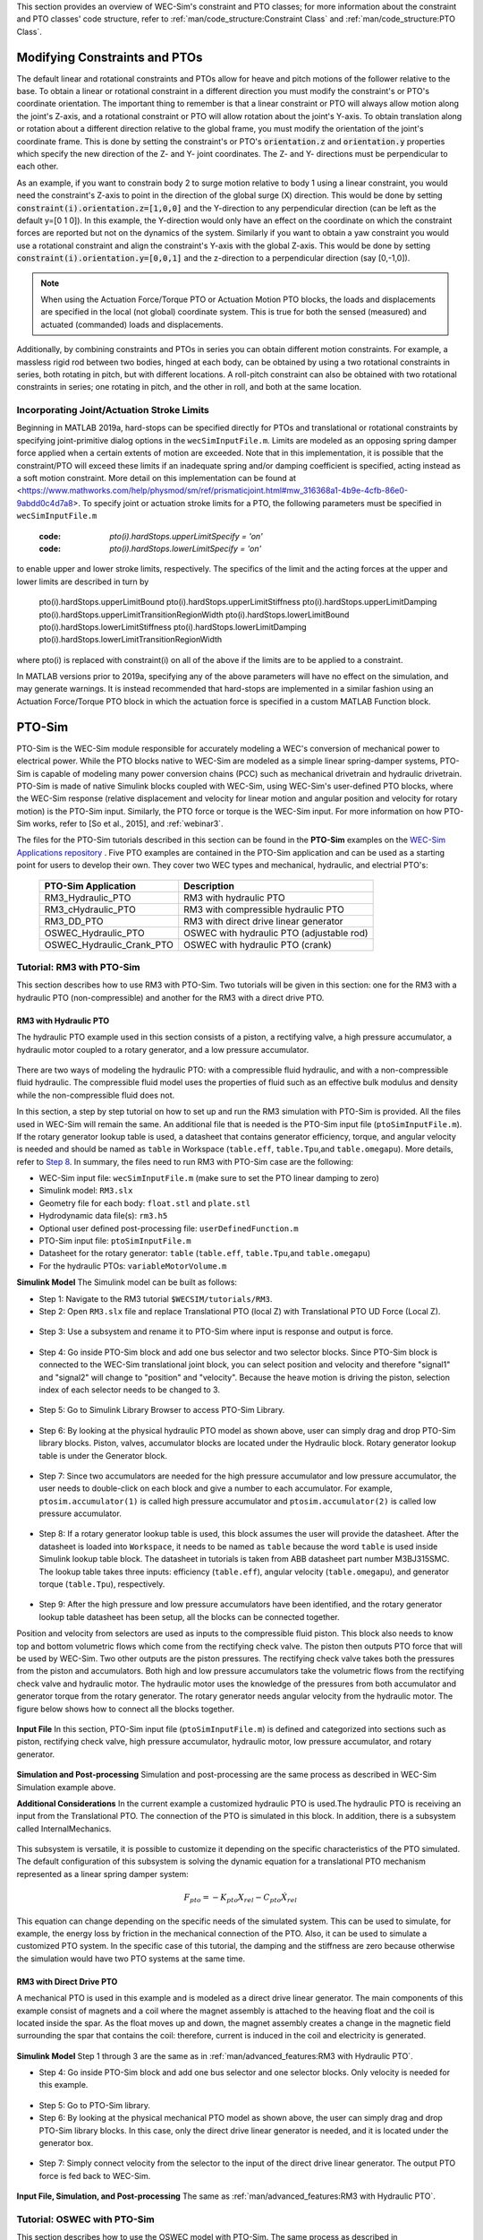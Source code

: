 

This section provides an overview of  WEC-Sim's constraint and PTO classes; for more information about the constraint and PTO classes' code structure, refer to :ref:`man/code_structure:Constraint Class` and :ref:`man/code_structure:PTO Class`.


Modifying Constraints and PTOs
^^^^^^^^^^^^^^^^^^^^^^^^^^^^^^^
The default linear and rotational constraints and PTOs allow for heave and pitch motions of the follower relative to the base.
To obtain a linear or rotational constraint in a different direction you must modify the constraint's or PTO's coordinate orientation.
The important thing to remember is that a linear constraint or PTO will always allow motion along the joint's Z-axis, and a rotational constraint or PTO will allow rotation about the joint's Y-axis.
To obtain translation along or rotation about a different direction relative to the global frame, you must modify the orientation of the joint's coordinate frame.
This is done by setting the constraint's or PTO's :code:`orientation.z` and :code:`orientation.y` properties which specify the new direction of the Z- and Y- joint coordinates.
The Z- and Y- directions must be perpendicular to each other.

As an example, if you want to constrain body 2 to surge motion relative to body 1 using a linear constraint, you would need the constraint's Z-axis to point in the direction of the global surge (X) direction.
This would be done by setting :code:`constraint(i).orientation.z=[1,0,0]` and the Y-direction to any perpendicular direction (can be left as the default y=[0 1 0]).
In this example, the Y-direction would only have an effect on the coordinate on which the constraint forces are reported but not on the dynamics of the system.
Similarly if you want to obtain a yaw constraint you would use a rotational constraint and align the constraint's Y-axis with the global Z-axis.
This would be done by setting :code:`constraint(i).orientation.y=[0,0,1]` and the  z-direction to a perpendicular direction (say [0,-1,0]).

.. Note::

	When using the Actuation Force/Torque PTO or Actuation Motion PTO blocks, the loads and displacements are specified in the local (not global) coordinate system. This is true for both the sensed (measured) and actuated (commanded) loads and displacements.


Additionally, by combining constraints and PTOs in series you can obtain different motion constraints. 
For example, a massless rigid rod between two bodies, hinged at each body, can be obtained by using a two rotational constraints in series, both rotating in pitch, but with different locations.
A roll-pitch constraint can also be obtained with two rotational constraints in series; one rotating in pitch, and the other in roll, and both at the same location. 

Incorporating Joint/Actuation Stroke Limits
""""""""""""""""""""""""""""""

Beginning in MATLAB 2019a, hard-stops can be specified directly for PTOs and translational or rotational constraints by specifying joint-primitive dialog options in the ``wecSimInputFile.m``. Limits are modeled as an opposing spring damper force applied when a certain extents of motion are exceeded. Note that in this implementation, it is possible that the constraint/PTO will exceed these limits if an inadequate spring and/or damping coefficient is specified, acting instead as a soft motion constraint. More detail on this implementation can be found at <https://www.mathworks.com/help/physmod/sm/ref/prismaticjoint.html#mw_316368a1-4b9e-4cfb-86e0-9abdd0c4d7a8>. To specify joint or actuation stroke limits for a PTO, the following parameters must be specified in ``wecSimInputFile.m``

	:code: `pto(i).hardStops.upperLimitSpecify = 'on'`
	:code: `pto(i).hardStops.lowerLimitSpecify = 'on'`

to enable upper and lower stroke limits, respectively. The specifics of the limit and the acting forces at the upper and lower limits are described in turn by

	pto(i).hardStops.upperLimitBound
	pto(i).hardStops.upperLimitStiffness
	pto(i).hardStops.upperLimitDamping
	pto(i).hardStops.upperLimitTransitionRegionWidth
	pto(i).hardStops.lowerLimitBound
	pto(i).hardStops.lowerLimitStiffness
	pto(i).hardStops.lowerLimitDamping
	pto(i).hardStops.lowerLimitTransitionRegionWidth
	
where pto(i) is replaced with constraint(i) on all of the above if the limits are to be applied to a constraint. 

In MATLAB versions prior to 2019a, specifying any of the above parameters will have no effect on the simulation, and may generate warnings. It is instead recommended that hard-stops are implemented in a similar fashion using an Actuation Force/Torque PTO block in which the actuation force is specified in a custom MATLAB Function block.   


PTO-Sim
^^^^^^^^^^^^^^^^^^^^^^^^^^^^^^^
PTO-Sim is the WEC-Sim module responsible for accurately modeling a WEC's conversion of mechanical power to electrical power. 
While the PTO blocks native to WEC-Sim are modeled as a simple linear spring-damper systems, PTO-Sim is capable of modeling many power conversion chains (PCC) such as mechanical drivetrain and hydraulic drivetrain. 
PTO-Sim is made of native Simulink blocks coupled with WEC-Sim, using WEC-Sim's user-defined PTO blocks, where the WEC-Sim response (relative displacement and velocity for linear motion and angular position and velocity for rotary motion) is the PTO-Sim input. 
Similarly, the PTO force or torque is the WEC-Sim input. 
For more information on how PTO-Sim works, refer to [So et al., 2015], and :ref:`webinar3`.


The files for the PTO-Sim tutorials described in this section can be found in the **PTO-Sim** examples on the `WEC-Sim Applications repository <https://github.com/WEC-Sim/WEC-Sim_Applications>`_ . Five PTO examples are contained in the PTO-Sim application and can be used as a starting point for users to develop their own. They cover two WEC types and mechanical, hydraulic, and electrial PTO's:

	+--------------------------------+-------------------------------------------+
	|     **PTO-Sim Application**    |               **Description**             |                
	+--------------------------------+-------------------------------------------+
	|   RM3_Hydraulic_PTO            | RM3 with hydraulic PTO                    |
	+--------------------------------+-------------------------------------------+
	|   RM3_cHydraulic_PTO           | RM3 with compressible hydraulic PTO       |
	+--------------------------------+-------------------------------------------+
	|   RM3_DD_PTO                   | RM3 with direct drive linear generator    |
	+--------------------------------+-------------------------------------------+
	|   OSWEC_Hydraulic_PTO          | OSWEC with hydraulic PTO (adjustable rod) |
	+--------------------------------+-------------------------------------------+
	|   OSWEC_Hydraulic_Crank_PTO    | OSWEC with hydraulic PTO (crank)          |
	+--------------------------------+-------------------------------------------+


Tutorial: RM3 with PTO-Sim
""""""""""""""""""""""""""""""
This section describes how to use RM3 with PTO-Sim. Two tutorials will be given in this section: one for the RM3 with a hydraulic PTO (non-compressible) and another for the RM3 with a direct drive PTO.


RM3 with Hydraulic PTO
++++++++++++++++++++++++++++++
The hydraulic PTO example used in this section consists of a piston, a rectifying valve, a high pressure accumulator, a hydraulic motor coupled to a rotary generator, and a low pressure accumulator.   

.. figure:: /_static/images/HYDPHYMODEL.PNG
   :width: 400pt 

There are two ways of modeling the hydraulic PTO: with a compressible fluid hydraulic, and with a non-compressible fluid hydraulic. The compressible fluid model uses the properties of fluid such as an effective bulk modulus and density while the non-compressible fluid does not.

In this section, a step by step tutorial on how to set up and run the RM3 simulation with PTO-Sim is provided. All the files used in WEC-Sim will remain the same. An additional file that is needed is the PTO-Sim input file (``ptoSimInputFile.m``). If the rotary generator lookup table is used, a datasheet that contains generator efficiency, torque, and angular velocity is needed and should be named as ``table`` in Workspace (``table.eff``, ``table.Tpu``,and ``table.omegapu``). More details, refer to `Step 8`_. In summary, the files need to run RM3 with PTO-Sim case are the following:

* WEC-Sim input file: ``wecSimInputFile.m`` (make sure to set the PTO linear damping to zero)
* Simulink model: ``RM3.slx``
* Geometry file for each body: ``float.stl`` and ``plate.stl``
* Hydrodynamic data file(s): ``rm3.h5``
* Optional user defined post-processing file: ``userDefinedFunction.m``
* PTO-Sim input file: ``ptoSimInputFile.m``
* Datasheet for the rotary generator: ``table`` (``table.eff``, ``table.Tpu``,and ``table.omegapu``)
* For the hydraulic PTOs: ``variableMotorVolume.m``


**Simulink Model**
The Simulink model can be built as follows:

* Step 1: Navigate to the RM3 tutorial ``$WECSIM/tutorials/RM3``.


* Step 2: Open ``RM3.slx`` file and replace Translational PTO (local Z) with Translational PTO UD Force (Local Z). 

.. figure:: /_static/images/TRANSLATIONALPTOUD.PNG
   :width: 400pt 

* Step 3: Use a subsystem and rename it to PTO-Sim where input is response and output is 	force.

.. figure:: /_static/images/RM3WITHPTOSIMBLOCK.PNG
   :width: 400pt

* Step 4: Go inside PTO-Sim block and add one bus selector and two selector blocks. Since PTO-Sim block is connected to the WEC-Sim translational joint block, you can select position and velocity and therefore "signal1" and "signal2" will change to "position" and "velocity". Because the heave motion is driving the piston, selection index of each selector needs to be changed to 3.

.. figure:: /_static/images/SELECTORS.PNG
   :width: 400pt

* Step 5: Go to Simulink Library Browser to access PTO-Sim Library. 

.. figure:: /_static/images/WEC-Sim_Lib_ptosim_hyd.PNG
   :width: 400pt

* Step 6: By looking at the physical hydraulic PTO model as shown above, user can simply drag and drop PTO-Sim library blocks. Piston, valves, accumulator blocks are located under the Hydraulic block. Rotary generator lookup table is under the Generator block. 

.. figure:: /_static/images/WEC-Sim_Lib_ptosim.PNG
   :width: 400pt

* Step 7: Since two accumulators are needed for the high pressure accumulator and low pressure accumulator, the user needs to double-click on each block and give a number to each accumulator. For example, ``ptosim.accumulator(1)`` is called high pressure accumulator and ``ptosim.accumulator(2)`` is called low pressure accumulator.

.. figure:: /_static/images/MULTIPLEACCUMULATORS.PNG
   :width: 400pt

.. _`Step 8`:

* Step 8: If a rotary generator lookup table is used, this block assumes the user will provide the datasheet. After the datasheet is loaded into ``Workspace``, it needs to be named as ``table`` because the word ``table`` is used inside Simulink lookup table block. The datasheet in tutorials is taken from ABB datasheet part number M3BJ315SMC. The lookup table takes three inputs: efficiency (``table.eff``), angular velocity (``table.omegapu``), and generator torque (``table.Tpu``), respectively. 

.. figure:: /_static/images/ROTARYHIGHLEVELBLOCK.PNG
   :width: 400pt

.. figure:: /_static/images/ROTARYBLOCK.PNG
   :width: 400pt

.. figure:: /_static/images/ROTARYGENLOOKUPTABLE.PNG
   :width: 400pt

* Step 9: After the high pressure and low pressure accumulators have been identified, and the rotary generator lookup table datasheet has been setup, all the blocks can be connected together. 

Position and velocity from selectors are used as inputs to the compressible fluid piston. This block also needs to know top and bottom volumetric flows which come from the rectifying check valve. The piston then outputs PTO force that will be used by WEC-Sim. Two other outputs are the piston pressures. The rectifying check valve takes both the pressures from the piston and accumulators. Both high and low pressure accumulators take the volumetric flows from the rectifying check valve and hydraulic motor. The hydraulic motor uses the knowledge of the pressures from both accumulator and generator torque from the rotary generator. The rotary generator needs angular velocity from the hydraulic motor. The figure below shows how to connect all the blocks together.


.. figure:: /_static/images/HYDPTOSIM.PNG
   :width: 400pt


**Input File**
In this section, PTO-Sim input file (``ptoSimInputFile.m``) is defined and categorized into sections such as piston, rectifying check valve, high pressure accumulator, hydraulic motor, low pressure accumulator, and rotary generator.

.. figure:: /_static/images/PTOSIMINPUTFILE.PNG
   :width: 400pt

**Simulation and Post-processing**
Simulation and post-processing are the same process as described in WEC-Sim Simulation example above.

**Additional Considerations**
In the current example a customized hydraulic PTO is used.The hydraulic PTO is receiving an input from the Translational PTO. The connection of the PTO is simulated in this block. In addition, there is a subsystem called InternalMechanics. 

.. figure:: /_static/images/InternalMechanics.jpg
   :width: 400pt

This subsystem is versatile, it is possible to customize it depending on the specific characteristics of the PTO simulated. The default configuration of this subsystem is solving the dynamic equation for a translational PTO mechanism represented as a linear spring damper system:

.. math::

	F_{pto}=-K{}_{pto}X_{rel}-C_{pto}\dot{X}_{rel}

This equation can change depending on the specific needs of the simulated system. This can be used to simulate, for example, the energy loss by friction in the mechanical connection of the PTO. Also, it can be used to simulate a customized PTO system. In the specific case of this tutorial, the damping and the stiffness are zero because otherwise the simulation would have two PTO systems at the same time.


RM3 with Direct Drive PTO
++++++++++++++++++++++++++++++
A mechanical PTO is used in this example and is modeled as a direct drive linear generator. The main components of this example consist of magnets and a coil where the magnet assembly is attached to the heaving float and the coil is located inside the spar. As the float moves up and down, the magnet assembly creates a change in the magnetic field surrounding the spar that contains the coil: therefore, current is induced in the coil and electricity is generated.

.. figure:: /_static/images/MECHANICALPTO.PNG
   :width: 400pt


**Simulink Model**
Step 1 through 3 are the same as in :ref:`man/advanced_features:RM3 with Hydraulic PTO`.

* Step 4: Go inside PTO-Sim block and add one bus selector and one selector blocks. Only velocity is needed for this example.

.. figure:: /_static/images/SELECTORS2.PNG
   :width: 400pt

* Step 5: Go to PTO-Sim library.
* Step 6: By looking at the physical mechanical PTO model as shown above, the user can simply drag and drop PTO-Sim library blocks. In this case, only the direct drive linear generator is needed, and it is located under the generator box.

.. figure:: /_static/images/USEPTOSIMLIB2.PNG
   :width: 400pt

* Step 7: Simply connect velocity from the selector to the input of the direct drive linear generator. The output PTO force is fed back to WEC-Sim. 

.. figure:: /_static/images/DDLINEARGENPTOSIM.PNG
   :width: 400pt

**Input File, Simulation, and Post-processing**
The same as :ref:`man/advanced_features:RM3 with Hydraulic PTO`.


Tutorial: OSWEC with PTO-Sim
"""""""""""""""""""""""""""""""""""""""""""""
This section describes how to use the OSWEC model with PTO-Sim. The same process as described in :ref:`man/advanced_features:RM3 with Hydraulic PTO`; however, since the OSWEC is a rotary device, it takes torque as an input and a rotary to linear motion conversion block is needed. The tutorials can be found on the `WEC-Sim Applications <https://github.com/WEC-Sim/WEC-Sim_Applications>`_ repository (both for a crank and for a rod).

OSWEC with Hydraulic PTO
++++++++++++++++++++++++++++++
A hydraulic PTO or mechanical PTO can be used with OSWEC but for simplicity a hydraulic PTO will be used as an example.

.. figure:: /_static/images/OSWECPHYMODEL.PNG
   :width: 400pt

.. figure:: /_static/images/MoTIONMECHANISM.PNG
   :width: 400pt

**Modeling of OSWEC with Hydraulic PTO**
The same as :ref:`man/advanced_features:RM3 with Hydraulic PTO`.

**Simulink Model**
The Simulink model can be built as following:

* Step 1: Copy OSWEC tutorial folder to get started  ``$WECSIM\tutorials\OSWEC``. 


* Step 2: Open ``OSWEC.slx`` file and replace Rotary PTO (Local RY) with Rotational PTO UD Torque (Local RY).

.. figure:: /_static/images/OSWECWITHPTOSIMBLOCK.PNG
   :width: 400pt

* Step 3: Use a subsystem and rename it to PTO-Sim where input is response and output is torque.

.. figure:: /_static/images/OSWECWITHPTOSIMBLOCK1.PNG
   :width: 400pt

* Step 4: Go inside PTO-Sim block and drag and drop one bus selector and two selector blocks. Since pitch is driving the piston, selection index of each selector needs to be changed to 5. Next, go to PTO-Sim library and drag and drop all the blocks for the hydraulic PTO. The rotary to linear adjustable rod block can be found under rotary to linear conversion box. 

.. figure:: /_static/images/USEPTOSIMLIB3.PNG
   :width: 400pt

* Step 5: The rotary to linear adjustable rod block takes angular position and velocity from index selector blocks and PTO force from compressible fluid piston block. The outputs of the rotary to linear adjustable rod block are linear position, velocity, and torque. Linear position and velocity are used as inputs for compressible fluid piston and torque is fed back to WEC-Sim. The rest of the connections are the same as in RM3 with hydraulic PTO. The user is encouraged to go up one level to check the connections between PTO-Sim and WEC-Sim.  

.. figure:: /_static/images/HYDPTOSIMOSWEC.PNG
   :width: 400pt

**Input File, Simulation, and Post-processing**
The same as :ref:`man/advanced_features:RM3 with Hydraulic PTO`.

